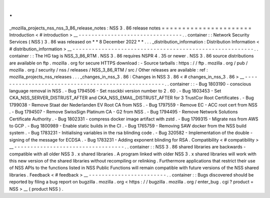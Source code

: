 .
.
_mozilla_projects_nss_nss_3_86_release_notes
:
NSS
3
.
86
release
notes
=
=
=
=
=
=
=
=
=
=
=
=
=
=
=
=
=
=
=
=
=
=
Introduction
<
#
introduction
>
__
-
-
-
-
-
-
-
-
-
-
-
-
-
-
-
-
-
-
-
-
-
-
-
-
-
-
-
-
-
-
-
-
.
.
container
:
:
Network
Security
Services
(
NSS
)
3
.
86
was
released
on
*
*
8
December
2022
*
*
.
.
.
_distribution_information
:
Distribution
Information
<
#
distribution_information
>
__
-
-
-
-
-
-
-
-
-
-
-
-
-
-
-
-
-
-
-
-
-
-
-
-
-
-
-
-
-
-
-
-
-
-
-
-
-
-
-
-
-
-
-
-
-
-
-
-
-
-
-
-
-
-
-
-
.
.
container
:
:
The
HG
tag
is
NSS_3_86_RTM
.
NSS
3
.
86
requires
NSPR
4
.
35
or
newer
.
NSS
3
.
86
source
distributions
are
available
on
ftp
.
mozilla
.
org
for
secure
HTTPS
download
:
-
Source
tarballs
:
https
:
/
/
ftp
.
mozilla
.
org
/
pub
/
mozilla
.
org
/
security
/
nss
/
releases
/
NSS_3_86_RTM
/
src
/
Other
releases
are
available
:
ref
:
mozilla_projects_nss_releases
.
.
.
_changes_in_nss_3
.
86
:
Changes
in
NSS
3
.
86
<
#
changes_in_nss_3
.
86
>
__
-
-
-
-
-
-
-
-
-
-
-
-
-
-
-
-
-
-
-
-
-
-
-
-
-
-
-
-
-
-
-
-
-
-
-
-
-
-
-
-
-
-
-
-
-
-
-
-
-
-
-
-
.
.
container
:
:
-
Bug
1803190
-
conscious
language
removal
in
NSS
.
-
Bug
1794506
-
Set
nssckbi
version
number
to
2
.
60
.
-
Bug
1803453
-
Set
CKA_NSS_SERVER_DISTRUST_AFTER
and
CKA_NSS_EMAIL_DISTRUST_AFTER
for
3
TrustCor
Root
Certificates
.
-
Bug
1799038
-
Remove
Staat
der
Nederlanden
EV
Root
CA
from
NSS
.
-
Bug
1797559
-
Remove
EC
-
ACC
root
cert
from
NSS
.
-
Bug
1794507
-
Remove
SwissSign
Platinum
CA
-
G2
from
NSS
.
-
Bug
1794495
-
Remove
Network
Solutions
Certificate
Authority
.
-
Bug
1802331
-
compress
docker
image
artifact
with
zstd
.
-
Bug
1799315
-
Migrate
nss
from
AWS
to
GCP
.
-
Bug
1800989
-
Enable
static
builds
in
the
CI
.
-
Bug
1765759
-
Removing
SAW
docker
from
the
NSS
build
system
.
-
Bug
1783231
-
Initialising
variables
in
the
rsa
blinding
code
.
-
Bug
320582
-
Implementation
of
the
double
-
signing
of
the
message
for
ECDSA
.
-
Bug
1783231
-
Adding
exponent
blinding
for
RSA
.
Compatibility
<
#
compatibility
>
__
-
-
-
-
-
-
-
-
-
-
-
-
-
-
-
-
-
-
-
-
-
-
-
-
-
-
-
-
-
-
-
-
-
-
.
.
container
:
:
NSS
3
.
86
shared
libraries
are
backwards
-
compatible
with
all
older
NSS
3
.
x
shared
libraries
.
A
program
linked
with
older
NSS
3
.
x
shared
libraries
will
work
with
this
new
version
of
the
shared
libraries
without
recompiling
or
relinking
.
Furthermore
applications
that
restrict
their
use
of
NSS
APIs
to
the
functions
listed
in
NSS
Public
Functions
will
remain
compatible
with
future
versions
of
the
NSS
shared
libraries
.
Feedback
<
#
feedback
>
__
-
-
-
-
-
-
-
-
-
-
-
-
-
-
-
-
-
-
-
-
-
-
-
-
.
.
container
:
:
Bugs
discovered
should
be
reported
by
filing
a
bug
report
on
bugzilla
.
mozilla
.
org
<
https
:
/
/
bugzilla
.
mozilla
.
org
/
enter_bug
.
cgi
?
product
=
NSS
>
__
(
product
NSS
)
.
